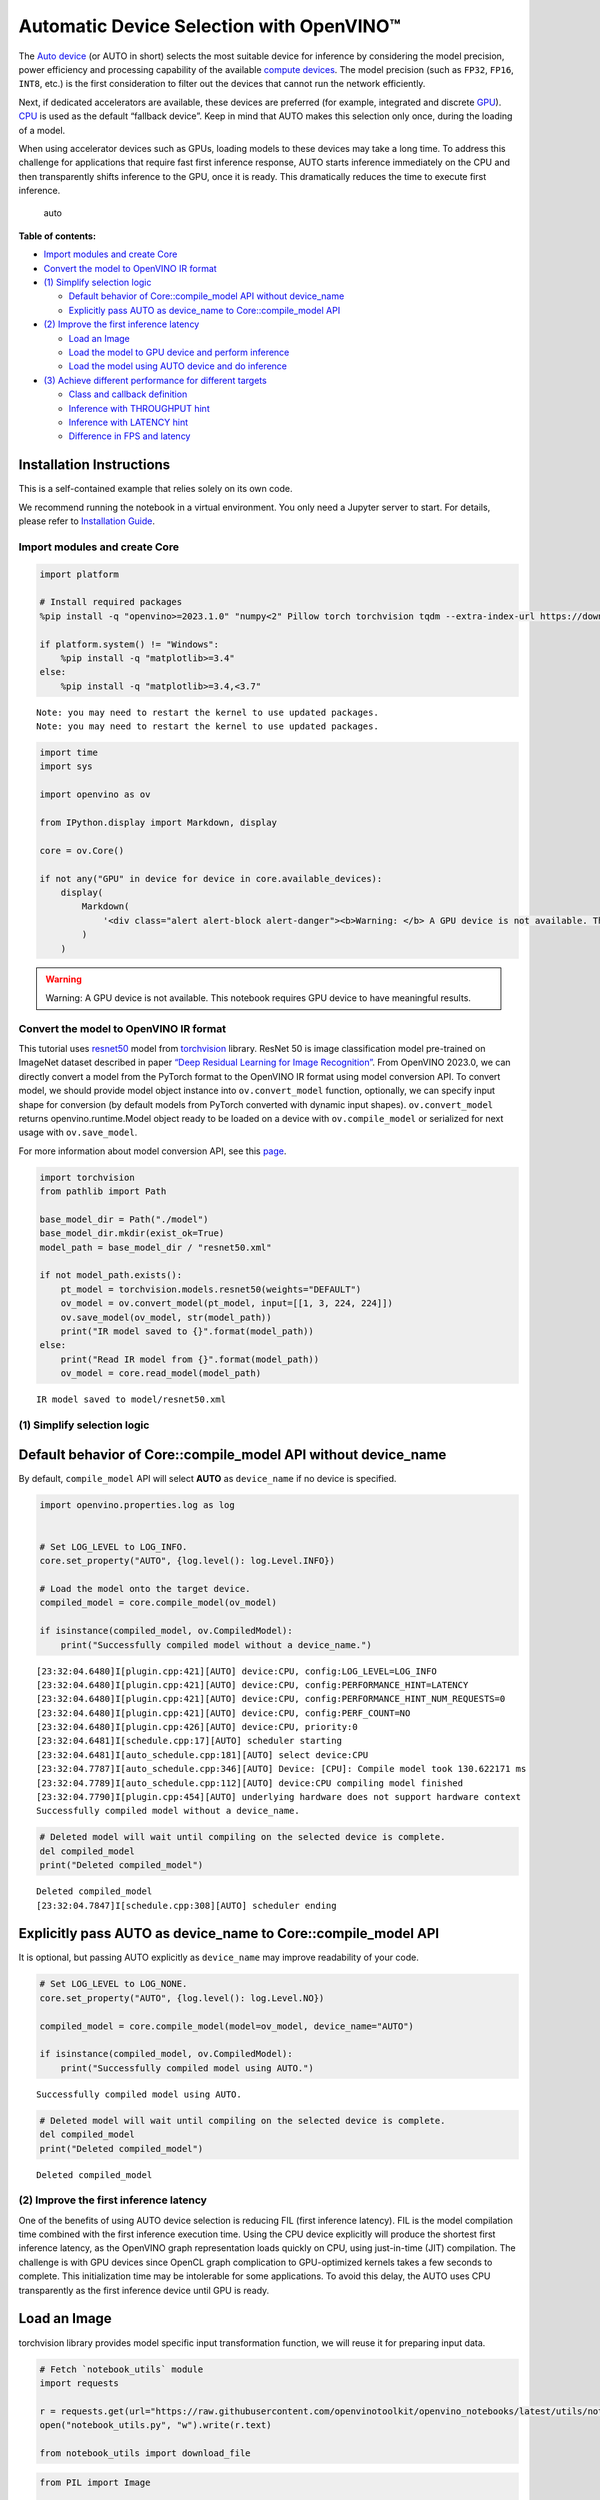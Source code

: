 Automatic Device Selection with OpenVINO™
=========================================

The `Auto
device <https://docs.openvino.ai/2024/openvino-workflow/running-inference/inference-devices-and-modes/auto-device-selection.html>`__
(or AUTO in short) selects the most suitable device for inference by
considering the model precision, power efficiency and processing
capability of the available `compute
devices <https://docs.openvino.ai/2024/about-openvino/compatibility-and-support/supported-devices.html>`__.
The model precision (such as ``FP32``, ``FP16``, ``INT8``, etc.) is the
first consideration to filter out the devices that cannot run the
network efficiently.

Next, if dedicated accelerators are available, these devices are
preferred (for example, integrated and discrete
`GPU <https://docs.openvino.ai/2024/openvino-workflow/running-inference/inference-devices-and-modes/gpu-device.html>`__).
`CPU <https://docs.openvino.ai/2024/openvino-workflow/running-inference/inference-devices-and-modes/cpu-device.html>`__
is used as the default “fallback device”. Keep in mind that AUTO makes
this selection only once, during the loading of a model.

When using accelerator devices such as GPUs, loading models to these
devices may take a long time. To address this challenge for applications
that require fast first inference response, AUTO starts inference
immediately on the CPU and then transparently shifts inference to the
GPU, once it is ready. This dramatically reduces the time to execute
first inference.

.. figure:: https://user-images.githubusercontent.com/15709723/161451847-759e2bdb-70bc-463d-9818-400c0ccf3c16.png
   :alt: auto

   auto


**Table of contents:**


-  `Import modules and create Core <#import-modules-and-create-core>`__
-  `Convert the model to OpenVINO IR
   format <#convert-the-model-to-openvino-ir-format>`__
-  `(1) Simplify selection logic <#1-simplify-selection-logic>`__

   -  `Default behavior of Core::compile_model API without
      device_name <#default-behavior-of-corecompile_model-api-without-device_name>`__
   -  `Explicitly pass AUTO as device_name to Core::compile_model
      API <#explicitly-pass-auto-as-device_name-to-corecompile_model-api>`__

-  `(2) Improve the first inference
   latency <#2-improve-the-first-inference-latency>`__

   -  `Load an Image <#load-an-image>`__
   -  `Load the model to GPU device and perform
      inference <#load-the-model-to-gpu-device-and-perform-inference>`__
   -  `Load the model using AUTO device and do
      inference <#load-the-model-using-auto-device-and-do-inference>`__

-  `(3) Achieve different performance for different
   targets <#3-achieve-different-performance-for-different-targets>`__

   -  `Class and callback definition <#class-and-callback-definition>`__
   -  `Inference with THROUGHPUT
      hint <#inference-with-throughput-hint>`__
   -  `Inference with LATENCY hint <#inference-with-latency-hint>`__
   -  `Difference in FPS and latency <#difference-in-fps-and-latency>`__

Installation Instructions
~~~~~~~~~~~~~~~~~~~~~~~~~

This is a self-contained example that relies solely on its own code.

We recommend running the notebook in a virtual environment. You only
need a Jupyter server to start. For details, please refer to
`Installation
Guide <https://github.com/openvinotoolkit/openvino_notebooks/blob/latest/README.md#-installation-guide>`__.

Import modules and create Core
------------------------------



.. code:: ipython3

    import platform
    
    # Install required packages
    %pip install -q "openvino>=2023.1.0" "numpy<2" Pillow torch torchvision tqdm --extra-index-url https://download.pytorch.org/whl/cpu
    
    if platform.system() != "Windows":
        %pip install -q "matplotlib>=3.4"
    else:
        %pip install -q "matplotlib>=3.4,<3.7"


.. parsed-literal::

    Note: you may need to restart the kernel to use updated packages.
    Note: you may need to restart the kernel to use updated packages.


.. code:: ipython3

    import time
    import sys
    
    import openvino as ov
    
    from IPython.display import Markdown, display
    
    core = ov.Core()
    
    if not any("GPU" in device for device in core.available_devices):
        display(
            Markdown(
                '<div class="alert alert-block alert-danger"><b>Warning: </b> A GPU device is not available. This notebook requires GPU device to have meaningful results. </div>'
            )
        )



.. warning::

   Warning: A GPU device is not available. This notebook requires GPU
   device to have meaningful results.


Convert the model to OpenVINO IR format
---------------------------------------



This tutorial uses
`resnet50 <https://pytorch.org/vision/main/models/generated/torchvision.models.resnet50.html#resnet50>`__
model from
`torchvision <https://pytorch.org/vision/main/index.html?highlight=torchvision#module-torchvision>`__
library. ResNet 50 is image classification model pre-trained on ImageNet
dataset described in paper `“Deep Residual Learning for Image
Recognition” <https://arxiv.org/abs/1512.03385>`__. From OpenVINO
2023.0, we can directly convert a model from the PyTorch format to the
OpenVINO IR format using model conversion API. To convert model, we
should provide model object instance into ``ov.convert_model`` function,
optionally, we can specify input shape for conversion (by default models
from PyTorch converted with dynamic input shapes). ``ov.convert_model``
returns openvino.runtime.Model object ready to be loaded on a device
with ``ov.compile_model`` or serialized for next usage with
``ov.save_model``.

For more information about model conversion API, see this
`page <https://docs.openvino.ai/2024/openvino-workflow/model-preparation.html>`__.

.. code:: ipython3

    import torchvision
    from pathlib import Path
    
    base_model_dir = Path("./model")
    base_model_dir.mkdir(exist_ok=True)
    model_path = base_model_dir / "resnet50.xml"
    
    if not model_path.exists():
        pt_model = torchvision.models.resnet50(weights="DEFAULT")
        ov_model = ov.convert_model(pt_model, input=[[1, 3, 224, 224]])
        ov.save_model(ov_model, str(model_path))
        print("IR model saved to {}".format(model_path))
    else:
        print("Read IR model from {}".format(model_path))
        ov_model = core.read_model(model_path)


.. parsed-literal::

    IR model saved to model/resnet50.xml


(1) Simplify selection logic
----------------------------



Default behavior of Core::compile_model API without device_name
~~~~~~~~~~~~~~~~~~~~~~~~~~~~~~~~~~~~~~~~~~~~~~~~~~~~~~~~~~~~~~~



By default, ``compile_model`` API will select **AUTO** as
``device_name`` if no device is specified.

.. code:: ipython3

    import openvino.properties.log as log
    
    
    # Set LOG_LEVEL to LOG_INFO.
    core.set_property("AUTO", {log.level(): log.Level.INFO})
    
    # Load the model onto the target device.
    compiled_model = core.compile_model(ov_model)
    
    if isinstance(compiled_model, ov.CompiledModel):
        print("Successfully compiled model without a device_name.")


.. parsed-literal::

    [23:32:04.6480]I[plugin.cpp:421][AUTO] device:CPU, config:LOG_LEVEL=LOG_INFO
    [23:32:04.6480]I[plugin.cpp:421][AUTO] device:CPU, config:PERFORMANCE_HINT=LATENCY
    [23:32:04.6480]I[plugin.cpp:421][AUTO] device:CPU, config:PERFORMANCE_HINT_NUM_REQUESTS=0
    [23:32:04.6480]I[plugin.cpp:421][AUTO] device:CPU, config:PERF_COUNT=NO
    [23:32:04.6480]I[plugin.cpp:426][AUTO] device:CPU, priority:0
    [23:32:04.6481]I[schedule.cpp:17][AUTO] scheduler starting
    [23:32:04.6481]I[auto_schedule.cpp:181][AUTO] select device:CPU
    [23:32:04.7787]I[auto_schedule.cpp:346][AUTO] Device: [CPU]: Compile model took 130.622171 ms
    [23:32:04.7789]I[auto_schedule.cpp:112][AUTO] device:CPU compiling model finished
    [23:32:04.7790]I[plugin.cpp:454][AUTO] underlying hardware does not support hardware context
    Successfully compiled model without a device_name.


.. code:: ipython3

    # Deleted model will wait until compiling on the selected device is complete.
    del compiled_model
    print("Deleted compiled_model")


.. parsed-literal::

    Deleted compiled_model
    [23:32:04.7847]I[schedule.cpp:308][AUTO] scheduler ending


Explicitly pass AUTO as device_name to Core::compile_model API
~~~~~~~~~~~~~~~~~~~~~~~~~~~~~~~~~~~~~~~~~~~~~~~~~~~~~~~~~~~~~~



It is optional, but passing AUTO explicitly as ``device_name`` may
improve readability of your code.

.. code:: ipython3

    # Set LOG_LEVEL to LOG_NONE.
    core.set_property("AUTO", {log.level(): log.Level.NO})
    
    compiled_model = core.compile_model(model=ov_model, device_name="AUTO")
    
    if isinstance(compiled_model, ov.CompiledModel):
        print("Successfully compiled model using AUTO.")


.. parsed-literal::

    Successfully compiled model using AUTO.


.. code:: ipython3

    # Deleted model will wait until compiling on the selected device is complete.
    del compiled_model
    print("Deleted compiled_model")


.. parsed-literal::

    Deleted compiled_model


(2) Improve the first inference latency
---------------------------------------



One of the benefits of using AUTO device selection is reducing FIL
(first inference latency). FIL is the model compilation time combined
with the first inference execution time. Using the CPU device explicitly
will produce the shortest first inference latency, as the OpenVINO graph
representation loads quickly on CPU, using just-in-time (JIT)
compilation. The challenge is with GPU devices since OpenCL graph
complication to GPU-optimized kernels takes a few seconds to complete.
This initialization time may be intolerable for some applications. To
avoid this delay, the AUTO uses CPU transparently as the first inference
device until GPU is ready.

Load an Image
~~~~~~~~~~~~~



torchvision library provides model specific input transformation
function, we will reuse it for preparing input data.

.. code:: ipython3

    # Fetch `notebook_utils` module
    import requests
    
    r = requests.get(url="https://raw.githubusercontent.com/openvinotoolkit/openvino_notebooks/latest/utils/notebook_utils.py")
    open("notebook_utils.py", "w").write(r.text)
    
    from notebook_utils import download_file

.. code:: ipython3

    from PIL import Image
    
    # Download the image from the openvino_notebooks storage
    image_filename = download_file(
        "https://storage.openvinotoolkit.org/repositories/openvino_notebooks/data/data/image/coco.jpg",
        directory="data",
    )
    
    image = Image.open(str(image_filename))
    input_transform = torchvision.models.ResNet50_Weights.DEFAULT.transforms()
    
    input_tensor = input_transform(image)
    input_tensor = input_tensor.unsqueeze(0).numpy()
    image



.. parsed-literal::

    data/coco.jpg:   0%|          | 0.00/202k [00:00<?, ?B/s]




.. image:: auto-device-with-output_files/auto-device-with-output_14_1.png



Load the model to GPU device and perform inference
~~~~~~~~~~~~~~~~~~~~~~~~~~~~~~~~~~~~~~~~~~~~~~~~~~



.. code:: ipython3

    if not any("GPU" in device for device in core.available_devices):
        print(f"A GPU device is not available. Available devices are: {core.available_devices}")
    else:
        # Start time.
        gpu_load_start_time = time.perf_counter()
        compiled_model = core.compile_model(model=ov_model, device_name="GPU")  # load to GPU
    
        # Execute the first inference.
        results = compiled_model(input_tensor)[0]
    
        # Measure time to the first inference.
        gpu_fil_end_time = time.perf_counter()
        gpu_fil_span = gpu_fil_end_time - gpu_load_start_time
        print(f"Time to load model on GPU device and get first inference: {gpu_fil_end_time-gpu_load_start_time:.2f} seconds.")
        del compiled_model


.. parsed-literal::

    A GPU device is not available. Available devices are: ['CPU']


Load the model using AUTO device and do inference
~~~~~~~~~~~~~~~~~~~~~~~~~~~~~~~~~~~~~~~~~~~~~~~~~



When GPU is the best available device, the first few inferences will be
executed on CPU until GPU is ready.

.. code:: ipython3

    # Start time.
    auto_load_start_time = time.perf_counter()
    compiled_model = core.compile_model(model=ov_model)  # The device_name is AUTO by default.
    
    # Execute the first inference.
    results = compiled_model(input_tensor)[0]
    
    
    # Measure time to the first inference.
    auto_fil_end_time = time.perf_counter()
    auto_fil_span = auto_fil_end_time - auto_load_start_time
    print(f"Time to load model using AUTO device and get first inference: {auto_fil_end_time-auto_load_start_time:.2f} seconds.")


.. parsed-literal::

    Time to load model using AUTO device and get first inference: 0.13 seconds.


.. code:: ipython3

    # Deleted model will wait for compiling on the selected device to complete.
    del compiled_model

(3) Achieve different performance for different targets
-------------------------------------------------------



It is an advantage to define **performance hints** when using Automatic
Device Selection. By specifying a **THROUGHPUT** or **LATENCY** hint,
AUTO optimizes the performance based on the desired metric. The
**THROUGHPUT** hint delivers higher frame per second (FPS) performance
than the **LATENCY** hint, which delivers lower latency. The performance
hints do not require any device-specific settings and they are
completely portable between devices – meaning AUTO can configure the
performance hint on whichever device is being used.

For more information, refer to the `Performance
Hints <https://docs.openvino.ai/2024/openvino-workflow/running-inference/inference-devices-and-modes/auto-device-selection.html#performance-hints-for-auto>`__
section of `Automatic Device
Selection <https://docs.openvino.ai/2024/openvino-workflow/running-inference/inference-devices-and-modes/auto-device-selection.html>`__
article.

Class and callback definition
~~~~~~~~~~~~~~~~~~~~~~~~~~~~~



.. code:: ipython3

    class PerformanceMetrics:
        """
        Record the latest performance metrics (fps and latency), update the metrics in each @interval seconds
        :member: fps: Frames per second, indicates the average number of inferences executed each second during the last @interval seconds.
        :member: latency: Average latency of inferences executed in the last @interval seconds.
        :member: start_time: Record the start timestamp of onging @interval seconds duration.
        :member: latency_list: Record the latency of each inference execution over @interval seconds duration.
        :member: interval: The metrics will be updated every @interval seconds
        """
    
        def __init__(self, interval):
            """
            Create and initilize one instance of class PerformanceMetrics.
            :param: interval: The metrics will be updated every @interval seconds
            :returns:
                Instance of PerformanceMetrics
            """
            self.fps = 0
            self.latency = 0
    
            self.start_time = time.perf_counter()
            self.latency_list = []
            self.interval = interval
    
        def update(self, infer_request: ov.InferRequest) -> bool:
            """
            Update the metrics if current ongoing @interval seconds duration is expired. Record the latency only if it is not expired.
            :param: infer_request: InferRequest returned from inference callback, which includes the result of inference request.
            :returns:
                True, if metrics are updated.
                False, if @interval seconds duration is not expired and metrics are not updated.
            """
            self.latency_list.append(infer_request.latency)
            exec_time = time.perf_counter() - self.start_time
            if exec_time >= self.interval:
                # Update the performance metrics.
                self.start_time = time.perf_counter()
                self.fps = len(self.latency_list) / exec_time
                self.latency = sum(self.latency_list) / len(self.latency_list)
                print(f"throughput: {self.fps: .2f}fps, latency: {self.latency: .2f}ms, time interval:{exec_time: .2f}s")
                sys.stdout.flush()
                self.latency_list = []
                return True
            else:
                return False
    
    
    class InferContext:
        """
        Inference context. Record and update peforamnce metrics via @metrics, set @feed_inference to False once @remaining_update_num <=0
        :member: metrics: instance of class PerformanceMetrics
        :member: remaining_update_num: the remaining times for peforamnce metrics updating.
        :member: feed_inference: if feed inference request is required or not.
        """
    
        def __init__(self, update_interval, num):
            """
            Create and initilize one instance of class InferContext.
            :param: update_interval: The performance metrics will be updated every @update_interval seconds. This parameter will be passed to class PerformanceMetrics directly.
            :param: num: The number of times performance metrics are updated.
            :returns:
                Instance of InferContext.
            """
            self.metrics = PerformanceMetrics(update_interval)
            self.remaining_update_num = num
            self.feed_inference = True
    
        def update(self, infer_request: ov.InferRequest):
            """
            Update the context. Set @feed_inference to False if the number of remaining performance metric updates (@remaining_update_num) reaches 0
            :param: infer_request: InferRequest returned from inference callback, which includes the result of inference request.
            :returns: None
            """
            if self.remaining_update_num <= 0:
                self.feed_inference = False
    
            if self.metrics.update(infer_request):
                self.remaining_update_num = self.remaining_update_num - 1
                if self.remaining_update_num <= 0:
                    self.feed_inference = False
    
    
    def completion_callback(infer_request: ov.InferRequest, context) -> None:
        """
        callback for the inference request, pass the @infer_request to @context for updating
        :param: infer_request: InferRequest returned for the callback, which includes the result of inference request.
        :param: context: user data which is passed as the second parameter to AsyncInferQueue:start_async()
        :returns: None
        """
        context.update(infer_request)
    
    
    # Performance metrics update interval (seconds) and number of times.
    metrics_update_interval = 10
    metrics_update_num = 6

Inference with THROUGHPUT hint
~~~~~~~~~~~~~~~~~~~~~~~~~~~~~~



Loop for inference and update the FPS/Latency every
@metrics_update_interval seconds.

.. code:: ipython3

    import openvino.properties.hint as hints
    
    
    THROUGHPUT_hint_context = InferContext(metrics_update_interval, metrics_update_num)
    
    print("Compiling Model for AUTO device with THROUGHPUT hint")
    sys.stdout.flush()
    
    compiled_model = core.compile_model(model=ov_model, config={hints.performance_mode(): hints.PerformanceMode.THROUGHPUT})
    
    infer_queue = ov.AsyncInferQueue(compiled_model, 0)  # Setting to 0 will query optimal number by default.
    infer_queue.set_callback(completion_callback)
    
    print(f"Start inference, {metrics_update_num: .0f} groups of FPS/latency will be measured over {metrics_update_interval: .0f}s intervals")
    sys.stdout.flush()
    
    while THROUGHPUT_hint_context.feed_inference:
        infer_queue.start_async(input_tensor, THROUGHPUT_hint_context)
    
    infer_queue.wait_all()
    
    # Take the FPS and latency of the latest period.
    THROUGHPUT_hint_fps = THROUGHPUT_hint_context.metrics.fps
    THROUGHPUT_hint_latency = THROUGHPUT_hint_context.metrics.latency
    
    print("Done")
    
    del compiled_model


.. parsed-literal::

    Compiling Model for AUTO device with THROUGHPUT hint
    Start inference,  6 groups of FPS/latency will be measured over  10s intervals
    throughput:  183.87fps, latency:  31.26ms, time interval: 10.01s
    throughput:  184.60fps, latency:  31.70ms, time interval: 10.00s
    throughput:  183.24fps, latency:  31.93ms, time interval: 10.01s
    throughput:  184.05fps, latency:  31.75ms, time interval: 10.00s
    throughput:  184.40fps, latency:  31.77ms, time interval: 10.00s
    throughput:  178.41fps, latency:  32.83ms, time interval: 10.02s
    Done


Inference with LATENCY hint
~~~~~~~~~~~~~~~~~~~~~~~~~~~



Loop for inference and update the FPS/Latency for each
@metrics_update_interval seconds

.. code:: ipython3

    LATENCY_hint_context = InferContext(metrics_update_interval, metrics_update_num)
    
    print("Compiling Model for AUTO Device with LATENCY hint")
    sys.stdout.flush()
    
    compiled_model = core.compile_model(model=ov_model, config={hints.performance_mode(): hints.PerformanceMode.LATENCY})
    
    # Setting to 0 will query optimal number by default.
    infer_queue = ov.AsyncInferQueue(compiled_model, 0)
    infer_queue.set_callback(completion_callback)
    
    print(f"Start inference, {metrics_update_num: .0f} groups fps/latency will be out with {metrics_update_interval: .0f}s interval")
    sys.stdout.flush()
    
    while LATENCY_hint_context.feed_inference:
        infer_queue.start_async(input_tensor, LATENCY_hint_context)
    
    infer_queue.wait_all()
    
    # Take the FPS and latency of the latest period.
    LATENCY_hint_fps = LATENCY_hint_context.metrics.fps
    LATENCY_hint_latency = LATENCY_hint_context.metrics.latency
    
    print("Done")
    
    del compiled_model


.. parsed-literal::

    Compiling Model for AUTO Device with LATENCY hint
    Start inference,  6 groups fps/latency will be out with  10s interval
    throughput:  140.52fps, latency:  6.62ms, time interval: 10.01s
    throughput:  142.84fps, latency:  6.60ms, time interval: 10.00s
    throughput:  142.14fps, latency:  6.60ms, time interval: 10.00s
    throughput:  142.63fps, latency:  6.60ms, time interval: 10.00s
    throughput:  143.11fps, latency:  6.61ms, time interval: 10.01s
    throughput:  132.99fps, latency:  7.13ms, time interval: 10.01s
    Done


Difference in FPS and latency
~~~~~~~~~~~~~~~~~~~~~~~~~~~~~



.. code:: ipython3

    import matplotlib.pyplot as plt
    
    TPUT = 0
    LAT = 1
    labels = ["THROUGHPUT hint", "LATENCY hint"]
    
    fig1, ax1 = plt.subplots(1, 1)
    fig1.patch.set_visible(False)
    ax1.axis("tight")
    ax1.axis("off")
    
    cell_text = []
    cell_text.append(
        [
            "%.2f%s" % (THROUGHPUT_hint_fps, " FPS"),
            "%.2f%s" % (THROUGHPUT_hint_latency, " ms"),
        ]
    )
    cell_text.append(["%.2f%s" % (LATENCY_hint_fps, " FPS"), "%.2f%s" % (LATENCY_hint_latency, " ms")])
    
    table = ax1.table(
        cellText=cell_text,
        colLabels=["FPS (Higher is better)", "Latency (Lower is better)"],
        rowLabels=labels,
        rowColours=["deepskyblue"] * 2,
        colColours=["deepskyblue"] * 2,
        cellLoc="center",
        loc="upper left",
    )
    table.auto_set_font_size(False)
    table.set_fontsize(18)
    table.auto_set_column_width(0)
    table.auto_set_column_width(1)
    table.scale(1, 3)
    
    fig1.tight_layout()
    plt.show()



.. image:: auto-device-with-output_files/auto-device-with-output_27_0.png


.. code:: ipython3

    # Output the difference.
    width = 0.4
    fontsize = 14
    
    plt.rc("font", size=fontsize)
    fig, ax = plt.subplots(1, 2, figsize=(10, 8))
    
    rects1 = ax[0].bar([0], THROUGHPUT_hint_fps, width, label=labels[TPUT], color="#557f2d")
    rects2 = ax[0].bar([width], LATENCY_hint_fps, width, label=labels[LAT])
    ax[0].set_ylabel("frames per second")
    ax[0].set_xticks([width / 2])
    ax[0].set_xticklabels(["FPS"])
    ax[0].set_xlabel("Higher is better")
    
    rects1 = ax[1].bar([0], THROUGHPUT_hint_latency, width, label=labels[TPUT], color="#557f2d")
    rects2 = ax[1].bar([width], LATENCY_hint_latency, width, label=labels[LAT])
    ax[1].set_ylabel("milliseconds")
    ax[1].set_xticks([width / 2])
    ax[1].set_xticklabels(["Latency (ms)"])
    ax[1].set_xlabel("Lower is better")
    
    fig.suptitle("Performance Hints")
    fig.legend(labels, fontsize=fontsize)
    fig.tight_layout()
    
    plt.show()



.. image:: auto-device-with-output_files/auto-device-with-output_28_0.png

